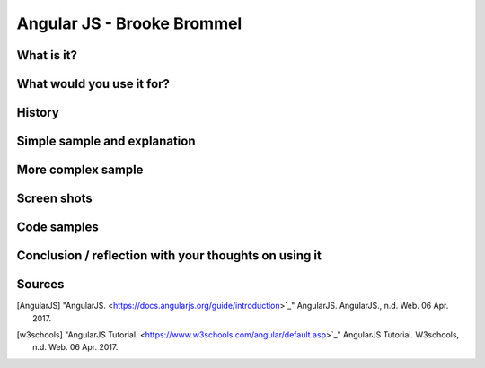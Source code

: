 Angular JS - Brooke Brommel
===============

What is it?
-----------
What would you use it for?
--------------------------
History
-------
Simple sample and explanation
-----------------------------
More complex sample
-------------------
Screen shots
------------
Code samples
------------
Conclusion / reflection with your thoughts on using it
------------------------------------------------------


Sources
-------

.. [AngularJS] "AngularJS. <https://docs.angularjs.org/guide/introduction>`_" AngularJS. AngularJS., n.d. Web. 06 Apr. 2017.

.. [w3schools] "AngularJS Tutorial. <https://www.w3schools.com/angular/default.asp>`_" AngularJS Tutorial. W3schools, n.d. Web. 06 Apr. 2017.

